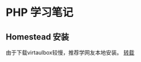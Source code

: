 * PHP 学习笔记
** Homestead 安装
   由于下载virtaulbox较慢，推荐学网友本地安装。
   [[https://www.codecasts.com/blog/post/vagrant-add-homestead-locally][转载]]
